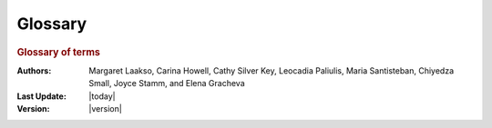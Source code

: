 Glossary
========

.. rubric:: Glossary of terms
     :class: header1

:Authors: Margaret Laakso, Carina Howell, Cathy Silver Key,
          Leocadia Paliulis, Maria Santisteban, Chiyedza Small,
          Joyce Stamm, and Elena Gracheva
:Last Update: |today|
:Version: |version|


.. glossary::

    3'
        Refers to the third carbon of the nucleic acid sugar moiety to which
        additional nucleotides may be added by polymerase, often used to refer
        to that end of a single-stranded DNA or RNA molecule where the 3' carbon
        is unattached to an adjacent nucleotide; cf. 5'.

    5'
        Refers to the fifth carbon of the nucleic acid sugar moiety, to which
        the triphosphate is attached in a nucleotide triphosphate, often used to
        refer to that end of a single-stranded DNA or RNA molecule where the 5'
        carbon's phosphate group is unattached to an adjacent nucleotide; cf.
        3'.

    alternative splicing
        The inclusion or exclusion of certain exons in the splicing reactions
        that determine the sequences included in the final mRNA product. This
        mechanism is utilized to generate a series of closely related protein
        isoforms, which differ by the inclusion or exclusion of the particular
        protein domains encoded by those exons. Alternative splicing is directed
        by RNA-binding proteins that block, or stimulate, utilization of a
        particular splice site.

    amino acid
        The basic building block of proteins, a small molecule with a -C-C-
        core, an amino group at one end and a carboxylic acid group at the other
        end. The basic structure can be represented as NH2-CHR-COOH, where R can
        be any of 20 different moieties, including acidic, basic, or hydrophobic
        groups.

    annotation
        Gene annotation is the process of indicating the location, structure,
        and identity of genes in a genome. As this may be based on incomplete
        information, gene annotations are constantly changing with improved
        knowledge. Gene annotation databases change regularly, and different
        databases may refer to the same gene/protein by different names,
        reflecting a changing understanding of protein function.

    antisense strand
        Also called the negative, template, or non-coding strand. This strand of
        the DNA sequence of a single gene is the complement of the 5' to 3' DNA
        strand known as the sense, positive, non-template, or coding strand. The
        term loses meaning for longer DNA sequences with genes on both strands.

    base
        Although formally incorrect (the nitrogenous base which gives each
        nucleotide its name is only part of the nucleotide), this is often used
        as a synonym for "nucleotide."

    base pair (base pairing)
        The hydrogen bonding of one of the bases (A, C, G, T, U) with another,
        as dictated by the optimization of hydrogen bond formation in DNA (A-T
        and C-G) or in RNA (A-U and C-G). Two polynucleotide strands, or regions
        thereof, in which all the nucleotides form such base pairs are said to
        be complementary. In achieving complementarity, each strand of DNA can
        serve as a template for synthesis of its partner strand- the secret of
        DNA replication's extremely high accuracy and thereby of inheritance.

    cDNA
        "complementary DNA," a double-stranded DNA molecule prepared in vitro by
        copying an RNA molecule back into DNA using reverse transcriptase. The
        RNA component of the resulting RNA-DNA hybrid is then destroyed by
        alkali, and the complementary strand to the remaining DNA strand
        synthesized by DNA polymerase. The resulting double-stranded DNA can be
        used for cloning and analysis.

    CDS
        "Coding sequence", that part of the DNA sequence of a gene which is
        translated into protein.

    coding exon
        In a gene, any exon which contains some part of the CDS; in contrast, an
        exon which has no part translated into protein is called a "non-coding
        exon."

    coding strand
        In a gene, the DNA strand that has the sequence found in the RNA
        molecule. Also called the sense, positive, or non-template strand.

    codon
        The sequence of three nucleotides in DNA or RNA that specifies a
        particular amino acid.

    coordinates
        Numerical position within a biological sequence, e.g. the first base in
        a DNA sequence would have the coordinate 1.

    exon
        An exon is a contiguous segment of eukaryotic DNA that corresponds to a
        portion of the mature (processed) RNA product of that gene. Exons are
        found only in eukaryotic genomes, and are separated by introns. Although
        the introns are transcribed with the exons, the latter are spliced out
        and discarded during RNA processing.

    frame
        A frame is a single series of adjacent nucleotide triplets in DNA or
        RNA: one frame would have bases at positions 1, 4, 7, etc. as the first
        base of sequential codons.

        There are 3 possible reading frames in an mRNA strand and six in a
        double stranded DNA molecule due to the two strands from which
        transcription is possible. Different computer programs number these
        frames differently, particularly for frames of the negative strand, so
        care should be taken when comparing designated frames from different
        programs.

    initiation codon (start codon)
        The first codon of a coding sequence. In eukaryotes this is almost
        always ATG, which codes for Methionine.

    intron
        Non-coding sections of a eukaryotic nucleic acid sequence found between
        exons. Introns are removed ("spliced out") of mRNA after transcription
        and before the molecule is exported to the cytoplasm for translation;
        cf. exon.

    isoform
        Alternate forms of a gene that are produced by alternative splicing of a
        particular mRNA, or different transcription start sites. Isoforms of a
        gene always have different mRNA sequences, but they may have the same
        protein sequence.

    mature mRNA
        Messenger RNA that has been completely processed; it has a
        7-methylguanosine cap at its 5' end, a poly (A) tail at its 3' end, and
        has all its introns spliced out.

    non-coding strand
        Also called the negative, template, or anti-sense strand. This strand of
        the DNA sequence of a single gene is the complement of the 5' to 3' DNA
        strand known as the sense, positive, non-template, or coding strand. The
        term loses meaning for longer DNA sequences with genes on both strands.

    ORF
        "Open Reading Frame", a long stretch of codons in the same reading frame
        uninterrupted by stop codons; an ORF may reflect the presence of a gene.

    phase
        The phase describes the number of bases between the end of the exon
        (defined by the splice site) and the full codon nearest that splice
        site. The number of bases between the adjacent full codon and an
        exon/splice site can be either 0, 1 or 2. The phase of an upstream exon
        will determine which frame is translated in the downstream exon as it
        will indicate how many bases are used after the acceptor splice site to
        create a full codon of 3 bases.

    poly(A) tail
        About 250 nucleotides of adenylate residues that are
        post-transcriptionally added by poly (A) polymerase to the 3' end of
        eukaryotic mRNA following cleavage of the newly synthesized RNA about 20
        nucleotides downstream of an AAUAAA signal sequence.

    pre-mRNA
        The initial transcript from a protein-coding gene is often called a
        pre-mRNA and contains both introns and exons. Pre-mRNA requires the
        addition of a 5' cap and 3' poly (A) tail and the removal of introns to
        produce the final mRNA molecule containing only exons.

    promoter
        A segment of DNA to which RNA polymerase binds to initiate transcription
        of the downstream gene(s).

    read
        A raw DNA sequence.

    splicing
        The process by which introns are removed and exons are joined to produce
        a mature, functional RNA from a primary transcript. Some RNAs are
        self-splicing, but most require a specific ribonucleoprotein complex to
        catalyze the reaction.

    splice acceptor site
        The boundary between an intron and the exon immediately downstream
        (i.e., on the 3' side of the intron).

    splice donor site
        The boundary between an intron and the exon immediately upstream (i.e.,
        on the 5' side of the intron).

    splice junction
        Either a splice acceptor site or a splice donor site.

    stop codon (termination codon)
        A codon that specifies the termination of peptide synthesis; sometimes
        called "nonsense codons," since they do not specify any amino acid.

    transcription
        The process of copying one strand of a DNA double helix by RNA
        polymerase, creating a complimentary strand of RNA called the
        transcript.

    translation
        The process by which codons in an mRNA are used by the ribosome to
        direct protein synthesis.

    UTR
        "Untranslated region", a segment of DNA (or RNA) which is transcribed
        and present in the mature mRNA, but not translated into protein. UTRs
        may occur at either or both the 5' and 3' ends of a gene or transcript.
